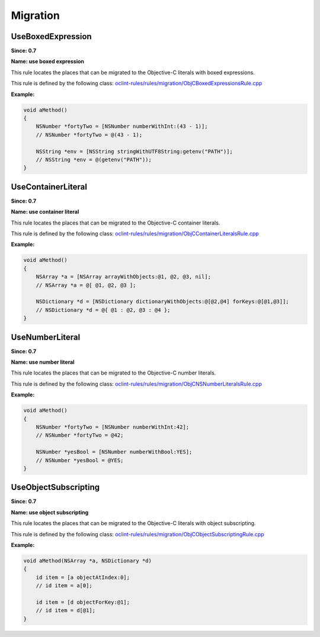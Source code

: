 Migration
=========

UseBoxedExpression
------------------

**Since: 0.7**

**Name: use boxed expression**

This rule locates the places that can be migrated to the Objective-C literals with boxed expressions.

This rule is defined by the following class: `oclint-rules/rules/migration/ObjCBoxedExpressionsRule.cpp <https://github.com/oclint/oclint/blob/master/oclint-rules/rules/migration/ObjCBoxedExpressionsRule.cpp>`_

**Example:**


.. code-block:: objective-c

    void aMethod()
    {
        NSNumber *fortyTwo = [NSNumber numberWithInt:(43 - 1)];
        // NSNumber *fortyTwo = @(43 - 1);

        NSString *env = [NSString stringWithUTF8String:getenv("PATH")];
        // NSString *env = @(getenv("PATH"));
    }
        

UseContainerLiteral
-------------------

**Since: 0.7**

**Name: use container literal**

This rule locates the places that can be migrated to the Objective-C container literals.

This rule is defined by the following class: `oclint-rules/rules/migration/ObjCContainerLiteralsRule.cpp <https://github.com/oclint/oclint/blob/master/oclint-rules/rules/migration/ObjCContainerLiteralsRule.cpp>`_

**Example:**


.. code-block:: objective-c

    void aMethod()
    {
        NSArray *a = [NSArray arrayWithObjects:@1, @2, @3, nil];
        // NSArray *a = @[ @1, @2, @3 ];

        NSDictionary *d = [NSDictionary dictionaryWithObjects:@[@2,@4] forKeys:@[@1,@3]];
        // NSDictionary *d = @{ @1 : @2, @3 : @4 };
    }
        

UseNumberLiteral
----------------

**Since: 0.7**

**Name: use number literal**

This rule locates the places that can be migrated to the Objective-C number literals.

This rule is defined by the following class: `oclint-rules/rules/migration/ObjCNSNumberLiteralsRule.cpp <https://github.com/oclint/oclint/blob/master/oclint-rules/rules/migration/ObjCNSNumberLiteralsRule.cpp>`_

**Example:**


.. code-block:: objective-c

    void aMethod()
    {
        NSNumber *fortyTwo = [NSNumber numberWithInt:42];
        // NSNumber *fortyTwo = @42;

        NSNumber *yesBool = [NSNumber numberWithBool:YES];
        // NSNumber *yesBool = @YES;
    }
        

UseObjectSubscripting
---------------------

**Since: 0.7**

**Name: use object subscripting**

This rule locates the places that can be migrated to the Objective-C literals with object subscripting.

This rule is defined by the following class: `oclint-rules/rules/migration/ObjCObjectSubscriptingRule.cpp <https://github.com/oclint/oclint/blob/master/oclint-rules/rules/migration/ObjCObjectSubscriptingRule.cpp>`_

**Example:**


.. code-block:: objective-c

    void aMethod(NSArray *a, NSDictionary *d)
    {
        id item = [a objectAtIndex:0];
        // id item = a[0];

        id item = [d objectForKey:@1];
        // id item = d[@1];
    }
        


.. Generated on Sat Mar  6 11:00:31 2021

